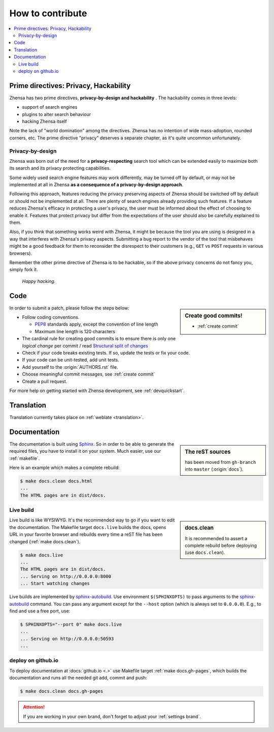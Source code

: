 .. _how to contribute:

=================
How to contribute
=================

.. contents::
   :depth: 2
   :local:
   :backlinks: entry

Prime directives: Privacy, Hackability
======================================

Zhensa has two prime directives, **privacy-by-design and hackability** .  The
hackability comes in three levels:

- support of search engines
- plugins to alter search behaviour
- hacking Zhensa itself

Note the lack of "world domination" among the directives.  Zhensa has no
intention of wide mass-adoption, rounded corners, etc.  The prime directive
"privacy" deserves a separate chapter, as it's quite uncommon unfortunately.

Privacy-by-design
-----------------

Zhensa was born out of the need for a **privacy-respecting** search tool which
can be extended easily to maximize both its search and its privacy protecting
capabilities.

Some widely used search engine features may work differently,
may be turned off by default, or may not be implemented at all in Zhensa
**as a consequence of a privacy-by-design approach**.

Following this approach, features reducing the privacy preserving aspects of Zhensa should be
switched off by default or should not be implemented at all.  There are plenty of
search engines already providing such features.  If a feature reduces
Zhensa's efficacy in protecting a user's privacy, the user must be informed about
the effect of choosing to enable it.  Features that protect privacy but differ from the
expectations of the user should also be carefully explained to them.

Also, if you think that something works weird with Zhensa, it might be because
the tool you are using is designed in a way that interferes with Zhensa's privacy aspects.
Submitting a bug report to the vendor of the tool that misbehaves might be a good
feedback for them to reconsider the disrespect to their customers (e.g., ``GET`` vs ``POST``
requests in various browsers).

Remember the other prime directive of Zhensa is to be hackable, so if the above
privacy concerns do not fancy you, simply fork it.

  *Happy hacking.*

Code
====

.. _PEP8: https://www.python.org/dev/peps/pep-0008/
.. _Structural split of changes:
    https://wiki.openstack.org/wiki/GitCommitMessages#Structural_split_of_changes

.. sidebar:: Create good commits!

   - :ref:`create commit`

In order to submit a patch, please follow the steps below:

- Follow coding conventions.

  - PEP8_ standards apply, except the convention of line length
  - Maximum line length is 120 characters

- The cardinal rule for creating good commits is to ensure there is only one
  *logical change* per commit / read `Structural split of changes`_

- Check if your code breaks existing tests.  If so, update the tests or fix your
  code.

- If your code can be unit-tested, add unit tests.

- Add yourself to the :origin:`AUTHORS.rst` file.

- Choose meaningful commit messages, see :ref:`create commit`

- Create a pull request.

For more help on getting started with Zhensa development, see :ref:`devquickstart`.


Translation
===========

Translation currently takes place on :ref:`weblate <translation>`.


.. _contrib docs:

Documentation
=============

.. _Sphinx: https://www.sphinx-doc.org
.. _reST: https://www.sphinx-doc.org/en/master/usage/restructuredtext/basics.html

.. sidebar:: The reST sources

   has been moved from ``gh-branch`` into ``master`` (:origin:`docs`).

The documentation is built using Sphinx_.  So in order to be able to generate
the required files, you have to install it on your system.  Much easier, use
our :ref:`makefile`.

Here is an example which makes a complete rebuild:

.. code:: sh

   $ make docs.clean docs.html
   ...
   The HTML pages are in dist/docs.

.. _make docs.live:

Live build
----------

.. _sphinx-autobuild:
   https://github.com/executablebooks/sphinx-autobuild/blob/master/README.md

.. sidebar:: docs.clean

   It is recommended to assert a complete rebuild before deploying (use
   ``docs.clean``).

Live build is like WYSIWYG.  It's the recommended way to go if you want to edit the documentation.
The Makefile target ``docs.live`` builds the docs, opens
URL in your favorite browser and rebuilds every time a reST file has been
changed (:ref:`make docs.clean`).

.. code:: sh

   $ make docs.live
   ...
   The HTML pages are in dist/docs.
   ... Serving on http://0.0.0.0:8000
   ... Start watching changes

Live builds are implemented by sphinx-autobuild_.  Use environment
``$(SPHINXOPTS)`` to pass arguments to the sphinx-autobuild_ command.  You can
pass any argument except for the ``--host`` option (which is always set to ``0.0.0.0``).
E.g., to find and use a free port, use:

.. code:: sh

   $ SPHINXOPTS="--port 0" make docs.live
   ...
   ... Serving on http://0.0.0.0:50593
   ...


.. _deploy on github.io:

deploy on github.io
-------------------

To deploy documentation at :docs:`github.io <.>` use Makefile target :ref:`make
docs.gh-pages`, which builds the documentation and runs all the needed git add,
commit and push:

.. code:: sh

   $ make docs.clean docs.gh-pages

.. attention::

   If you are working in your own brand, don't forget to adjust your
   :ref:`settings brand`.
